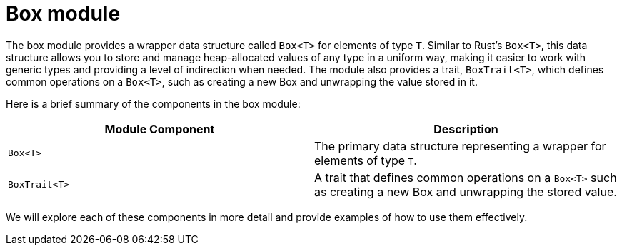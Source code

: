 [id="box"]
= Box module

The box module provides a wrapper data structure called `Box<T>` for elements of type `T`. Similar to Rust's `Box<T>`, this data structure allows you to store and manage heap-allocated values of any type in a uniform way, making it easier to work with generic types and providing a level of indirection when needed. The module also provides a trait, `BoxTrait<T>`, which defines common operations on a `Box<T>`, such as creating a new Box and unwrapping the value stored in it.

Here is a brief summary of the components in the box module:

[cols="2*",options="header"]
|===
| Module Component | Description
| `Box<T>` | The primary data structure representing a wrapper for elements of type `T`.
| `BoxTrait<T>` | A trait that defines common operations on a `Box<T>` such as creating a new Box and unwrapping the stored value.
|===

We will explore each of these components in more detail and provide examples of how to use them effectively.
